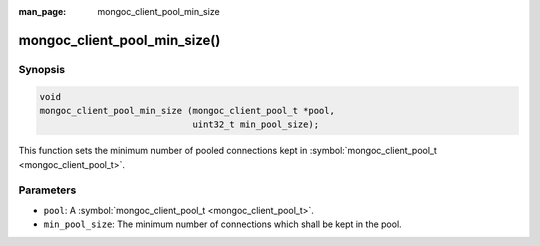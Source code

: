 :man_page: mongoc_client_pool_min_size

mongoc_client_pool_min_size()
=============================

Synopsis
--------

.. code-block:: c

  void
  mongoc_client_pool_min_size (mongoc_client_pool_t *pool,
                               uint32_t min_pool_size);

This function sets the minimum number of pooled connections kept in :symbol:`mongoc_client_pool_t <mongoc_client_pool_t>`.

Parameters
----------

* ``pool``: A :symbol:`mongoc_client_pool_t <mongoc_client_pool_t>`.
* ``min_pool_size``: The minimum number of connections which shall be kept in the pool.

